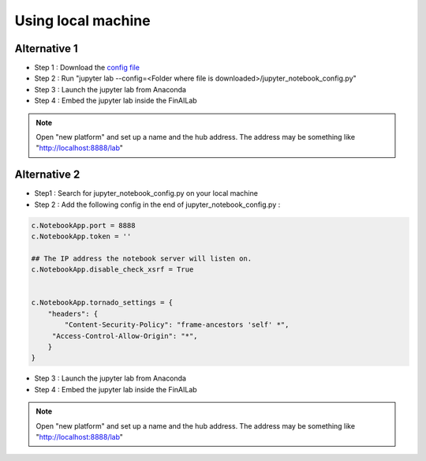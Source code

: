 .. _anaconda:

Using local machine
===============


Alternative 1
-----------------------------

-  Step 1 : Download the `config file <https://github.com/tatsath/finailab_install/blob/main/jupyter_notebook_config.py>`_
-  Step 2 : Run "jupyter lab --config=<Folder where file is downloaded>/jupyter_notebook_config.py"
-  Step 3 : Launch the jupyter lab from Anaconda
-  Step 4 : Embed the jupyter lab inside the FinAILab

.. note::

  Open "new platform" and set up a name and the hub address. The address may be something like "http://localhost:8888/lab"



Alternative 2
-----------------------------

-  Step1 : Search for jupyter_notebook_config.py on your local machine

-  Step 2 : Add the following config in the end of jupyter_notebook_config.py :

.. code:: ipython3

    c.NotebookApp.port = 8888
    c.NotebookApp.token = ''

    ## The IP address the notebook server will listen on.
    c.NotebookApp.disable_check_xsrf = True


    c.NotebookApp.tornado_settings = {
        "headers": {
            "Content-Security-Policy": "frame-ancestors 'self' *",
    	 "Access-Control-Allow-Origin": "*",
        }
    }

-  Step 3 : Launch the jupyter lab from Anaconda
-  Step 4 : Embed the jupyter lab inside the FinAILab

.. note::

   Open "new platform" and set up a name and the hub address. The address may be something like "http://localhost:8888/lab"
